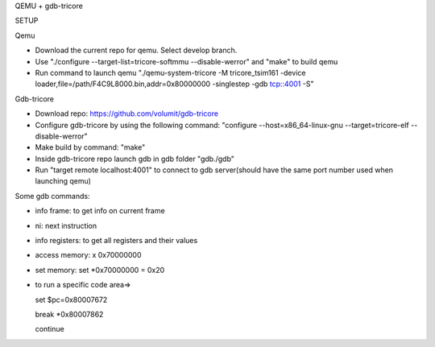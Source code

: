 QEMU + gdb-tricore

SETUP

Qemu

- Download the current repo for qemu. Select develop branch.

- Use "./configure --target-list=tricore-softmmu --disable-werror" and "make" to build qemu

- Run command to launch qemu 
  "./qemu-system-tricore -M tricore_tsim161 -device loader,file=/path/F4C9L8000.bin,addr=0x80000000 -singlestep -gdb tcp::4001 -S"

Gdb-tricore

- Download repo: https://github.com/volumit/gdb-tricore

- Configure gdb-tricore by using the following command: 
  "configure --host=x86_64-linux-gnu --target=tricore-elf --disable-werror"
  
- Make build by command: "make"

- Inside gdb-tricore repo launch gdb in gdb folder "gdb./gdb"

- Run "target remote localhost:4001" to connect to gdb server(should have the same port number used when launching qemu)

Some gdb commands:

- info frame: to get info on current frame

- ni: next instruction

- info registers: to get all registers and their values

- access memory: x 0x70000000

- set memory: set *0x70000000 = 0x20

- to run a specific code area=>

  set $pc=0x80007672
  
  break *0x80007862
  
  continue
